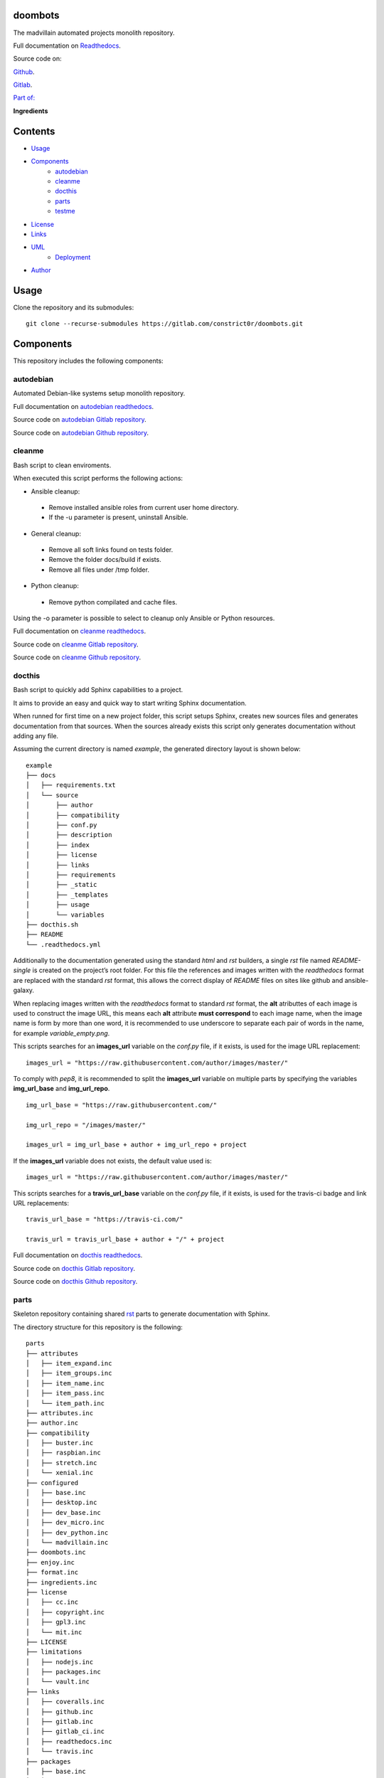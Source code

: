 
doombots
********

.. image:: https://readthedocs.org/projects/doombots/badge
   :alt: readthedocs

The madvillain automated projects monolith repository.

Full documentation on `Readthedocs
<https://doombots.readthedocs.io>`_.

Source code on:

`Github <https://github.com/constrict0r/doombots>`_.

`Gitlab <https://gitlab.com/constrict0r/doombots>`_.

`Part of: <https://gitlab.com/explore/projects?tag=doombots>`_

.. image:: https://gitlab.com/constrict0r/img/raw/master/doombots/doombots.png
   :alt: doombots

**Ingredients**

.. image:: https://gitlab.com/constrict0r/img/raw/master/doombots/ingredients.png
   :alt: ingredients


Contents
********

* `Usage <#Usage>`_
* `Components <#Components>`_
   * `autodebian <#autodebian>`_
   * `cleanme <#cleanme>`_
   * `docthis <#docthis>`_
   * `parts <#parts>`_
   * `testme <#testme>`_
* `License <#License>`_
* `Links <#Links>`_
* `UML <#UML>`_
   * `Deployment <#deployment>`_
* `Author <#Author>`_

Usage
*****

Clone the repository and its submodules:

::

   git clone --recurse-submodules https://gitlab.com/constrict0r/doombots.git


Components
**********

This repository includes the following components:


autodebian
==========

Automated Debian-like systems setup monolith repository.

Full documentation on `autodebian readthedocs
<https://autodebian.readthedocs.io>`_.

Source code on `autodebian Gitlab repository
<https://gitlab.com/constrict0r/autodebian>`_.

Source code on `autodebian Github repository
<https://github.com/constrict0r/autodebian>`_.

.. image:: https://gitlab.com/constrict0r/img/raw/master/doombots/autodebian.png
   :alt: autodebian


cleanme
=======

Bash script to clean enviroments.

When executed this script performs the following actions:

* Ansible cleanup:

..

   * Remove installed ansible roles from current user home directory.

   * If the -u parameter is present, uninstall Ansible.

* General cleanup:

..

   * Remove all soft links found on tests folder.

   * Remove the folder docs/build if exists.

   * Remove all files under /tmp folder.

* Python cleanup:

..

   * Remove python compilated and cache files.

Using the -o parameter is possible to select to cleanup only Ansible
or Python resources.

Full documentation on `cleanme readthedocs
<https://cleanme.readthedocs.io>`_.

Source code on `cleanme Gitlab repository
<https://gitlab.com/constrict0r/cleanme>`_.

Source code on `cleanme Github repository
<https://github.com/constrict0r/cleanme>`_.

.. image:: https://gitlab.com/constrict0r/img/raw/master/doombots/cleanme.png
   :alt: cleanme


docthis
=======

Bash script to quickly add Sphinx capabilities to a project.

It aims to provide an easy and quick way to start writing Sphinx
documentation.

When runned for first time on a new project folder, this script setups
Sphinx, creates new sources files and generates documentation from
that sources. When the sources already exists this script only
generates documentation without adding any file.

Assuming the current directory is named *example*, the generated
directory layout is shown below:

::

   example
   ├── docs
   │   ├── requirements.txt
   │   └── source
   │       ├── author
   │       ├── compatibility
   │       ├── conf.py
   │       ├── description
   │       ├── index
   │       ├── license
   │       ├── links
   │       ├── requirements
   │       ├── _static
   │       ├── _templates
   │       ├── usage
   │       └── variables
   ├── docthis.sh
   ├── README
   └── .readthedocs.yml

Additionally to the documentation generated using the standard *html*
and *rst* builders, a  single *rst* file named *README-single* is
created on the project’s root folder. For this file the references and
images written with the *readthedocs* format are replaced with the
standard *rst* format, this allows the correct display of *README*
files on sites like github and ansible-galaxy.

When replacing images written with the *readthedocs* format to
standard *rst* format, the **alt** atributtes of each image is used to
construct the image URL, this means each **alt** attribute **must
correspond** to each image name, when the image name is form by more
than one word, it is recommended to use underscore to separate each
pair of words in the name, for example *variable_empty.png*.

This scripts searches for an **images_url** variable on the *conf.py*
file, if it exists, is used for the image URL replacement:

::

   images_url = "https://raw.githubusercontent.com/author/images/master/"

To comply with *pep8*, it is recommended to split the **images_url**
variable on multiple parts by specifying the variables
**img_url_base** and **img_url_repo**.

::

   img_url_base = "https://raw.githubusercontent.com/"

   img_url_repo = "/images/master/"

   images_url = img_url_base + author + img_url_repo + project

If the **images_url** variable does not exists, the default value used
is:

::

   images_url = "https://raw.githubusercontent.com/author/images/master/"

This scripts searches for a **travis_url_base** variable on the
*conf.py* file, if it exists, is used for the travis-ci badge and link
URL replacements:

::

   travis_url_base = "https://travis-ci.com/"

   travis_url = travis_url_base + author + "/" + project

Full documentation on `docthis readthedocs
<https://docthis.readthedocs.io>`_.

Source code on `docthis Gitlab repository
<https://gitlab.com/constrict0r/docthis>`_.

Source code on `docthis Github repository
<https://github.com/constrict0r/docthis>`_.

.. image:: https://gitlab.com/constrict0r/img/raw/master/doombots/docthis.png
   :alt: docthis


parts
=====

Skeleton repository containing shared `rst
<http://docutils.sourceforge.net/rst.html>`_ parts to generate
documentation with Sphinx.

The directory structure for this repository is the following:

::

   parts
   ├── attributes
   │   ├── item_expand.inc
   │   ├── item_groups.inc
   │   ├── item_name.inc
   │   ├── item_pass.inc
   │   └── item_path.inc
   ├── attributes.inc
   ├── author.inc
   ├── compatibility
   │   ├── buster.inc
   │   ├── raspbian.inc
   │   ├── stretch.inc
   │   └── xenial.inc
   ├── configured
   │   ├── base.inc
   │   ├── desktop.inc
   │   ├── dev_base.inc
   │   ├── dev_micro.inc
   │   ├── dev_python.inc
   │   └── madvillain.inc
   ├── doombots.inc
   ├── enjoy.inc
   ├── format.inc
   ├── ingredients.inc
   ├── license
   │   ├── cc.inc
   │   ├── copyright.inc
   │   ├── gpl3.inc
   │   └── mit.inc
   ├── LICENSE
   ├── limitations
   │   ├── nodejs.inc
   │   ├── packages.inc
   │   └── vault.inc
   ├── links
   │   ├── coveralls.inc
   │   ├── github.inc
   │   ├── gitlab.inc
   │   ├── gitlab_ci.inc
   │   ├── readthedocs.inc
   │   └── travis.inc
   ├── packages
   │   ├── base.inc
   │   ├── desktop.inc
   │   ├── dev_base.inc
   │   ├── dev_micro.inc
   │   ├── dev_python.inc
   │   └── madvillain.inc
   ├── parameters
   │   ├── help.inc
   │   ├── password.inc
   │   ├── path.inc
   │   ├── recursive.inc
   │   ├── requirements.inc
   │   └── username.inc
   ├── README.md
   ├── requirements
   │   ├── ansible.inc
   │   ├── docker.inc
   │   ├── jinja2.inc
   │   ├── molecule.inc
   │   ├── pip.inc
   │   ├── python.inc
   │   ├── pyyaml.inc
   │   ├── requests.inc
   │   └── setuptools.inc
   ├── uml
   │   ├── class.inc
   │   ├── deployment.inc
   │   └── main.inc
   ├── usage
   │   ├── dev_micro.inc
   │   ├── dev_python.inc
   │   ├── role.inc
   │   ├── script.inc
   │   └── testme.inc
   └── variables
       ├── configuration.inc
       ├── expand.inc
       ├── expand_b.inc
       ├── group.inc
       ├── items.inc
       ├── items_b.inc
       ├── packages.inc
       ├── packages_npm.inc
       ├── packages_pip.inc
       ├── packages_purge.inc
       ├── password.inc
       ├── repositories.inc
       ├── secondary.inc
       ├── services.inc
       ├── services_disable.inc
       ├── system_skeleton.inc
       ├── titles.inc
       ├── titles_b.inc
       ├── unified.inc
       ├── unified_b.inc
       ├── update.inc
       ├── upgrade.inc
       ├── users.inc
       ├── user_skeleton.inc
       ├── user_tasks.inc
       └── validate.inc

Source code on `parts Gitlab repository
<https://gitlab.com/constrict0r/parts>`_.

Source code on `parts Github repository
<https://github.com/constrict0r/parts>`_.

.. image:: https://gitlab.com/constrict0r/img/raw/master/doombots/parts.png
   :alt: parts


testme
======

Bash script to auto-discover and run all project tests.

This script searchs on a project folder for tests of the types:

* `Ansible <https://www.ansible.com/>`_:

..

   * `Molecule <https://molecule.readthedocs.io>`_.

* `Bats <https://github.com/sstephenson/bats>`_.

* `Python <https://pytest.org/en/latest/>`_:

..

   * If the *coverage* package is installed and the **-c** parameter
      is present, a coverage report is also generated.

Any test found is executed. The locations where this script searches
for tests are:

* Ansible modules on *./library*.

* Ansible test plugins on *./tests_plugins*.

* Ansible playbooks with the *-playbook* suffix on *./tests*.

* The folder *molecule*.

* Files with the extension *.bats* on *./tests/*.

* Files with the extension *.py* on *./tests/*.

Full documentation on `testme readthedocs
<https://testme.readthedocs.io>`_.

Source code on `testme Gitlab repository
<https://gitlab.com/constrict0r/testme>`_.

Source code on `testme Github repository
<https://github.com/constrict0r/testme>`_.

.. image:: https://gitlab.com/constrict0r/img/raw/master/doombots/testme.png
   :alt: testme


License
*******

MIT. See the LICENSE file for more details.


Links
*****

* `Github <https://github.com/constrict0r/doombots>`_.

* `Readthedocs <https://doombots.readthedocs.io>`_.


UML
***


Deployment
==========

The full project structure is shown below:

.. image:: https://gitlab.com/constrict0r/img/raw/master/doombots/deployment.png
   :alt: deployment


Author
******

.. image:: https://gitlab.com/constrict0r/img/raw/master/doombots/author.png
   :alt: author

The Travelling Vaudeville Villain.

Enjoy!!!

.. image:: https://gitlab.com/constrict0r/img/raw/master/doombots/enjoy.png
   :alt: enjoy

